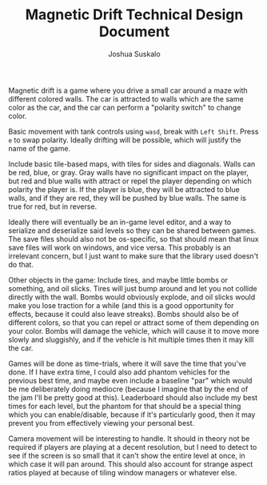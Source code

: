 #+TITLE:Magnetic Drift Technical Design Document
#+AUTHOR:Joshua Suskalo
#+EMAIL:Joshua@Suskalo.org
Magnetic drift is a game where you drive a small car around a maze with different colored walls. The car is attracted to walls which are the same color as the car, and the car can perform a "polarity switch" to change color.

Basic movement with tank controls using ~wasd~, break with ~Left Shift~. Press ~e~ to swap polarity. Ideally drifting will be possible, which will justify the name of the game.

Include basic tile-based maps, with tiles for sides and diagonals. Walls can be red, blue, or gray. Gray walls have no significant impact on the player, but red and blue walls with attract or repel the player depending on which polarity the player is. If the player is blue, they will be attracted to blue walls, and if they are red, they will be pushed by blue walls. The same is true for red, but in reverse.

Ideally there will eventually be an in-game level editor, and a way to serialize and deserialize said levels so they can be shared between games. The save files should also not be os-specific, so that should mean that linux save files will work on windows, and vice versa. This probably is an irrelevant concern, but I just want to make sure that the library used doesn't do that.

Other objects in the game: Include tires, and maybe little bombs or something, and oil slicks. Tires will just bump around and let you not collide directly with the wall. Bombs would obviously explode, and oil slicks would make you lose traction for a while (and this is a good opportunity for effects, because it could also leave streaks). Bombs should also be of different colors, so that you can repel or attract some of them depending on your color.
Bombs will damage the vehicle, which will cause it to move more slowly and sluggishly, and if the vehicle is hit multiple times then it may kill the car.

Games will be done as time-trials, where it will save the time that you've done. If I have extra time, I could also add phantom vehicles for the previous best time, and maybe even include a baseline "par" which would be me deliberately doing mediocre (because I imagine that by the end of the jam I'll be pretty good at this). Leaderboard should also include my best times for each level, but the phantom for that should be a special thing which you can enable/disable, because if it's particularly good, then it may prevent you from effectively viewing your personal best.

Camera movement will be interesting to handle. It should in theory not be required if players are playing at a decent resolution, but I need to detect to see if the screen is so small that it can't show the entire level at once, in which case it will pan around. This should also account for strange aspect ratios played at because of tiling window managers or whatever else.
